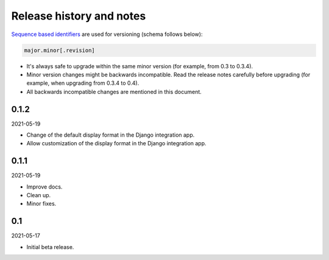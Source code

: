 Release history and notes
=========================
`Sequence based identifiers
<http://en.wikipedia.org/wiki/Software_versioning#Sequence-based_identifiers>`_
are used for versioning (schema follows below):

.. code-block:: text

    major.minor[.revision]

- It's always safe to upgrade within the same minor version (for example, from
  0.3 to 0.3.4).
- Minor version changes might be backwards incompatible. Read the
  release notes carefully before upgrading (for example, when upgrading from
  0.3.4 to 0.4).
- All backwards incompatible changes are mentioned in this document.

0.1.2
-----
2021-05-19

- Change of the default display format in the Django integration app.
- Allow customization of the display format in the Django integration app.

0.1.1
-----
2021-05-19

- Improve docs.
- Clean up.
- Minor fixes.

0.1
---
2021-05-17

- Initial beta release.
